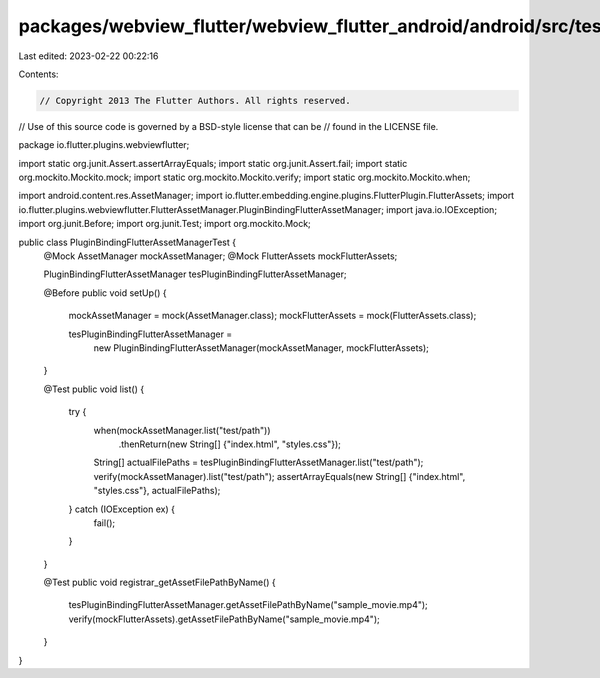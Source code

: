 packages/webview_flutter/webview_flutter_android/android/src/test/java/io/flutter/plugins/webviewflutter/PluginBindingFlutterAssetManagerTest.java
==================================================================================================================================================

Last edited: 2023-02-22 00:22:16

Contents:

.. code-block:: java

    // Copyright 2013 The Flutter Authors. All rights reserved.
// Use of this source code is governed by a BSD-style license that can be
// found in the LICENSE file.

package io.flutter.plugins.webviewflutter;

import static org.junit.Assert.assertArrayEquals;
import static org.junit.Assert.fail;
import static org.mockito.Mockito.mock;
import static org.mockito.Mockito.verify;
import static org.mockito.Mockito.when;

import android.content.res.AssetManager;
import io.flutter.embedding.engine.plugins.FlutterPlugin.FlutterAssets;
import io.flutter.plugins.webviewflutter.FlutterAssetManager.PluginBindingFlutterAssetManager;
import java.io.IOException;
import org.junit.Before;
import org.junit.Test;
import org.mockito.Mock;

public class PluginBindingFlutterAssetManagerTest {
  @Mock AssetManager mockAssetManager;
  @Mock FlutterAssets mockFlutterAssets;

  PluginBindingFlutterAssetManager tesPluginBindingFlutterAssetManager;

  @Before
  public void setUp() {
    mockAssetManager = mock(AssetManager.class);
    mockFlutterAssets = mock(FlutterAssets.class);

    tesPluginBindingFlutterAssetManager =
        new PluginBindingFlutterAssetManager(mockAssetManager, mockFlutterAssets);
  }

  @Test
  public void list() {
    try {
      when(mockAssetManager.list("test/path"))
          .thenReturn(new String[] {"index.html", "styles.css"});
      String[] actualFilePaths = tesPluginBindingFlutterAssetManager.list("test/path");
      verify(mockAssetManager).list("test/path");
      assertArrayEquals(new String[] {"index.html", "styles.css"}, actualFilePaths);
    } catch (IOException ex) {
      fail();
    }
  }

  @Test
  public void registrar_getAssetFilePathByName() {
    tesPluginBindingFlutterAssetManager.getAssetFilePathByName("sample_movie.mp4");
    verify(mockFlutterAssets).getAssetFilePathByName("sample_movie.mp4");
  }
}


